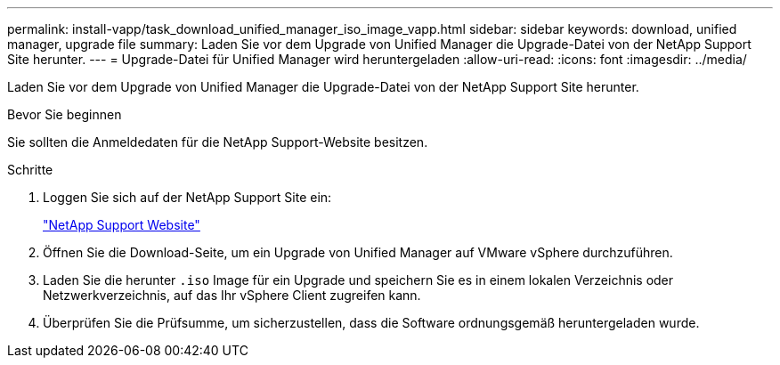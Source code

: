 ---
permalink: install-vapp/task_download_unified_manager_iso_image_vapp.html 
sidebar: sidebar 
keywords: download, unified manager, upgrade file 
summary: Laden Sie vor dem Upgrade von Unified Manager die Upgrade-Datei von der NetApp Support Site herunter. 
---
= Upgrade-Datei für Unified Manager wird heruntergeladen
:allow-uri-read: 
:icons: font
:imagesdir: ../media/


[role="lead"]
Laden Sie vor dem Upgrade von Unified Manager die Upgrade-Datei von der NetApp Support Site herunter.

.Bevor Sie beginnen
Sie sollten die Anmeldedaten für die NetApp Support-Website besitzen.

.Schritte
. Loggen Sie sich auf der NetApp Support Site ein:
+
https://mysupport.netapp.com/site/products/all/details/activeiq-unified-manager/downloads-tab["NetApp Support Website"]

. Öffnen Sie die Download-Seite, um ein Upgrade von Unified Manager auf VMware vSphere durchzuführen.
. Laden Sie die herunter `.iso` Image für ein Upgrade und speichern Sie es in einem lokalen Verzeichnis oder Netzwerkverzeichnis, auf das Ihr vSphere Client zugreifen kann.
. Überprüfen Sie die Prüfsumme, um sicherzustellen, dass die Software ordnungsgemäß heruntergeladen wurde.

